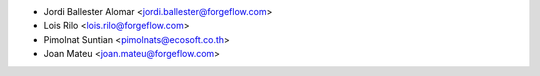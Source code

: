 * Jordi Ballester Alomar <jordi.ballester@forgeflow.com>
* Lois Rilo <lois.rilo@forgeflow.com>
* Pimolnat Suntian <pimolnats@ecosoft.co.th>
* Joan Mateu <joan.mateu@forgeflow.com>
